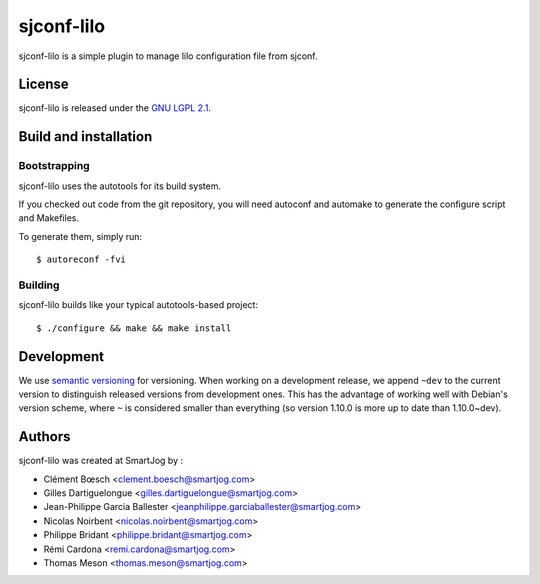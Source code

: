 ===============
sjconf-lilo
===============

sjconf-lilo is a simple plugin to manage lilo configuration file from sjconf.

License
======

sjconf-lilo is released under the `GNU LGPL 2.1 <http://www.gnu.org/licenses/lgpl-2.1.html>`_.


Build and installation
=======================

Bootstrapping
-------------

sjconf-lilo uses the autotools for its build system.

If you checked out code from the git repository, you will need
autoconf and automake to generate the configure script and Makefiles.

To generate them, simply run::

    $ autoreconf -fvi

Building
--------

sjconf-lilo builds like your typical autotools-based project::

    $ ./configure && make && make install


Development
===========

We use `semantic versioning <http://semver.org/>`_ for
versioning. When working on a development release, we append ``~dev``
to the current version to distinguish released versions from
development ones. This has the advantage of working well with Debian's
version scheme, where ``~`` is considered smaller than everything (so
version 1.10.0 is more up to date than 1.10.0~dev).


Authors
======

sjconf-lilo was created at SmartJog by :

* Clément Bœsch <clement.boesch@smartjog.com>
* Gilles Dartiguelongue <gilles.dartiguelongue@smartjog.com>
* Jean-Philippe Garcia Ballester <jeanphilippe.garciaballester@smartjog.com>
* Nicolas Noirbent <nicolas.noirbent@smartjog.com>
* Philippe Bridant <philippe.bridant@smartjog.com>
* Rémi Cardona <remi.cardona@smartjog.com>
* Thomas Meson <thomas.meson@smartjog.com>

